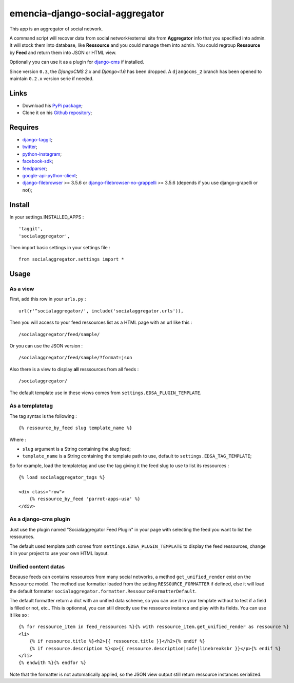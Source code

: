 .. _django-taggit: https://pypi.python.org/pypi/django-taggit
.. _twitter: https://pypi.python.org/pypi/twitter
.. _python-instagram: https://pypi.python.org/pypi/python-instagram
.. _facebook-sdk: https://pypi.python.org/pypi/facebook-sdk
.. _feedparser: https://pypi.python.org/pypi/feedparser
.. _google-api-python-client: https://pypi.python.org/pypi/google-api-python-client
.. _django-cms: http://www.django-cms.org/
.. _django-filebrowser: https://github.com/sehmaschine/django-filebrowser
.. _django-filebrowser-no-grappelli: https://github.com/smacker/django-filebrowser-no-grappelli

emencia-django-social-aggregator
================================

This app is an aggregator of social network.

A command script will recover data from social network/external site from
**Aggregator** info that you specified into admin. It will stock them into
database, like **Ressource** and you could manage them into admin. You could
regroup **Ressource** by **Feed** and return them into JSON or HTML view.

Optionally you can use it as a plugin for `django-cms`_ if installed.

Since version ``0.3``, the *DjangoCMS 2.x* and *Django<1.6* has been dropped. A ``djangocms_2`` branch has been opened to maintain ``0.2.x`` version serie if needed.

Links
*****

* Download his `PyPi package <https://pypi.python.org/pypi/emencia-django-socialaggregator>`_;
* Clone it on his `Github repository <https://github.com/emencia/emencia-django-socialaggregator>`_;

Requires
********

* `django-taggit`_;
* `twitter`_;
* `python-instagram`_;
* `facebook-sdk`_;
* `feedparser`_;
* `google-api-python-client`_;
* `django-filebrowser`_ >= 3.5.6 or `django-filebrowser-no-grappelli`_ >= 3.5.6 (depends if you use django-grapelli or not);

Install
*******

In your settings.INSTALLED_APPS : ::
   
    'taggit',
    'socialaggregator',
   
Then import basic settings in your settings file : ::

    from socialaggregator.settings import *

.. _intro_usage:

Usage
*****

As a view
---------

First, add this row in your ``urls.py`` : ::

    url(r'^socialaggregator/', include('socialaggregator.urls')),

Then you will access to your feed ressources list as a HTML page with an url like this : ::

    /socialaggregator/feed/sample/

Or you can use the JSON version : ::

    /socialaggregator/feed/sample/?format=json

Also there is a view to display **all** resssources from all feeds : ::

    /socialaggregator/

The default template use in these views comes from ``settings.EDSA_PLUGIN_TEMPLATE``.

As a templatetag
----------------

The tag syntax is the following : ::
    
    {% ressource_by_feed slug template_name %}

Where : 

* ``slug`` argument is a String containing the slug feed;
* ``template_name`` is a String containing the template path to use, default to ``settings.EDSA_TAG_TEMPLATE``;

So for example, load the templatetag and use the tag giving it the feed slug to use to list its ressources : ::

    {% load socialaggregator_tags %}

    <div class="row">
        {% ressource_by_feed 'parrot-apps-usa' %}
    </div>


As a django-cms plugin
----------------------

Just use the plugin named "Socialaggregator Feed Plugin" in your page with selecting the feed you want to list the ressources.

The default used template path comes from ``settings.EDSA_PLUGIN_TEMPLATE`` to display the feed ressources, change it in your project to use your own HTML layout.

Unified content datas
---------------------

Because feeds can contains ressources from many social networks, a method ``get_unified_render`` exist on the ``Ressource`` model. The method use formatter loaded from the setting ``RESSOURCE_FORMATTER`` if defined, else it will load the default formatter ``socialaggregator.formatter.RessourceFormatterDefault``.

The default formatter return a dict with an unified data scheme, so you can use it in your template without to test if a field is filled or not, etc.. This is optionnal, you can still directly use the ressource instance and play with its fields. You can use it like so : ::

    {% for ressource_item in feed_ressources %}{% with ressource_item.get_unified_render as ressource %}
    <li>
        {% if ressource.title %}<h2>{{ ressource.title }}</h2>{% endif %}
        {% if ressource.description %}<p>{{ ressource.description|safe|linebreaksbr }}</p>{% endif %}
    </li>
    {% endwith %}{% endfor %}

Note that the formatter is not automatically applied, so the JSON view output still return ressource instances serialized.
